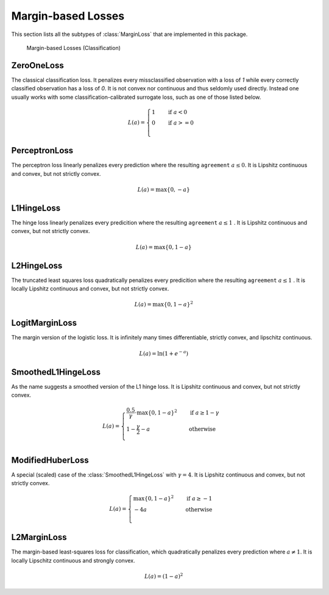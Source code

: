 Margin-based Losses
====================

This section lists all the subtypes of :class:`MarginLoss`
that are implemented in this package.

.. figure:: https://cloud.githubusercontent.com/assets/10854026/20031937/634516e4-a380-11e6-85e4-a337f01c65af.png

   Margin-based Losses (Classification)

ZeroOneLoss
------------

.. class:: ZeroOneLoss

   The classical classification loss. It penalizes every
   missclassified observation with a loss of `1` while every
   correctly classified observation has a loss of `0`.
   It is not convex nor continuous and thus seldomly used directly.
   Instead one usually works with some classification-calibrated
   surrogate loss, such as one of those listed below.

.. math::

   L(a) = \begin{cases} 1 & \quad \text{if } a < 0 \\ 0 & \quad \text{if } a >= 0\\ \end{cases}

PerceptronLoss
---------------

.. class:: PerceptronLoss

   The perceptron loss linearly penalizes every prediction where the
   resulting ``agreement`` :math:`a \le 0`.
   It is Lipshitz continuous and convex, but not strictly convex.

.. math::

   L(a) = \max \{ 0, - a \}

L1HingeLoss
------------

.. class:: L1HingeLoss

   The hinge loss linearly penalizes every predicition where the
   resulting ``agreement`` :math:`a \le 1` .
   It is Lipshitz continuous and convex, but not strictly convex.

.. math::

   L(a) = \max \{ 0, 1 - a \}


L2HingeLoss
------------

.. class:: L2HingeLoss

   The truncated least squares loss quadratically penalizes every
   predicition where the resulting ``agreement`` :math:`a \le 1` .
   It is locally Lipshitz continuous and convex,
   but not strictly convex.

.. math::

   L(a) = \max \{ 0, 1 - a \} ^2

LogitMarginLoss
----------------

.. class:: LogitMarginLoss

   The margin version of the logistic loss. It is infinitely many
   times differentiable, strictly convex, and lipschitz continuous.

.. math::

   L(a) = \ln (1 + e^{-a})

SmoothedL1HingeLoss
---------------------

.. class:: SmoothedL1HingeLoss

   .. attribute:: γ

   As the name suggests a smoothed version of the L1 hinge loss.
   It is Lipshitz continuous and convex, but not strictly convex.

.. math::

   L(a) = \begin{cases} \frac{0.5}{\gamma} \cdot \max \{ 0, 1 - a \} ^2 & \quad \text{if } a \ge 1 - \gamma \\ 1 - \frac{\gamma}{2} - a & \quad \text{otherwise}\\ \end{cases}

ModifiedHuberLoss
-------------------

.. class:: ModifiedHuberLoss

   A special (scaled) case of the :class:`SmoothedL1HingeLoss` with
   :math:`\gamma = 4`.
   It is Lipshitz continuous and convex, but not strictly convex.

.. math::

   L(a) = \begin{cases} \max \{ 0, 1 - a \} ^2 & \quad \text{if } a \ge -1 \\ - 4 a & \quad \text{otherwise}\\ \end{cases}


L2MarginLoss
-------------

.. class:: L2MarginLoss

   The margin-based least-squares loss for classification, which
   quadratically penalizes every prediction where :math:`a \ne 1`.
   It is locally Lipschitz continuous and strongly convex.

.. math::

   L(a) = {\left( 1 - a \right)}^2

